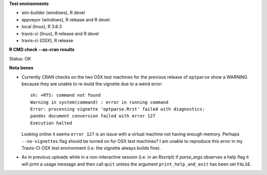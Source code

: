 **Test environments**

* win-builder (windows), R devel
* appveyor (windows), R release and R devel
* local (linux), R 3.6.3
* travis-ci (linux), R release and R devel
* travis-ci (OSX), R release

**R CMD check --as-cran results**

Status: OK

**Nota benes**

* Currently CRAN checks on the two OSX test machines for the previous release
  of ``optparse`` show a WARNING because they are unable to re-build the
  vignette due to a weird error::
     
      sh: +RTS: command not found
      Warning in system(command) : error in running command
      Error: processing vignette 'optparse.Rrst' failed with diagnostics:
      pandoc document conversion failed with error 127
      Execution halted

  Looking online it seems ``error 127`` is an issue with a virtual machine not
  having enough memory.  Perhaps ``--no-vignettes`` flag should be turned on
  for OSX test machines?  I am unable to reproduce this error in my Travis-CI
  OSX test environment (i.e. the vignette always builds fine).

* As in previous uploads while in a non-interactive session (i.e. in an
  Rscript) if `parse_args` observes a help flag it will print a usage
  message and then call ``quit`` unless the argument ``print_help_and_exit``
  has been set ``FALSE``.  
